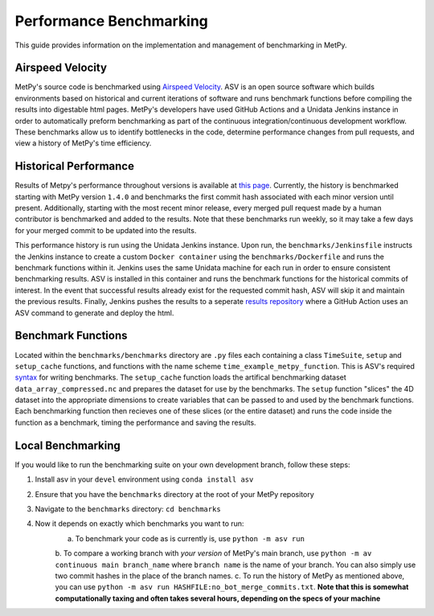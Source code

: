========================
Performance Benchmarking
========================

This guide provides information on the implementation and management of benchmarking in MetPy.

-----------------
Airspeed Velocity
-----------------

MetPy's source code is benchmarked using `Airspeed Velocity <https://github.com/airspeed-velocity/asv>`_.
ASV is an open source software which builds environments based on historical and current iterations of
software and runs benchmark functions before compiling the results into digestable html pages. MetPy's
developers have used GitHub Actions and a Unidata Jenkins instance in order to automatically preform
benchmarking as part of the continuous integration/continuous development workflow. These benchmarks
allow us to identify bottlenecks in the code, determine performance changes from pull requests, and
view a history of MetPy's time efficiency.

----------------------
Historical Performance
----------------------

Results of Metpy's performance throughout versions is available at `this page <https://unidata.github.io/metpy-benchmark/#>`_.
Currently, the history is benchmarked starting with MetPy version ``1.4.0`` and benchmarks the first commit hash associated with 
each minor version until present. Additionally, starting with the most recent minor release, every merged pull request made by a human
contributor is benchmarked and added to the results. Note that these benchmarks run weekly, so it may take a few days for your merged
commit to be updated into the results. 

This performance history is run using the Unidata Jenkins instance. Upon run, the ``benchmarks/Jenkinsfile`` instructs the Jenkins instance
to create a custom ``Docker container`` using the ``benchmarks/Dockerfile`` and runs the benchmark functions within it. Jenkins uses the same
Unidata machine for each run in order to ensure consistent benchmarking results. ASV is installed in this container and runs the benchmark
functions for the historical commits of interest. In the event that successful results already exist for the requested
commit hash, ASV will skip it and maintain the previous results. Finally, Jenkins pushes the results to a seperate `results repository <https://github.com/unidata/metpy-benchmark>`_
where a GitHub Action uses an ASV command to generate and deploy the html.

-------------------
Benchmark Functions
-------------------

Located within the ``benchmarks/benchmarks`` directory are ``.py`` files each containing a class ``TimeSuite``, ``setup`` and
``setup_cache`` functions, and functions with the name scheme ``time_example_metpy_function``. This is ASV's required 
`syntax <https://asv.readthedocs.io/en/latest/writing_benchmarks.html>`_ for writing benchmarks. The ``setup_cache`` function loads
the artifical benchmarking dataset ``data_array_compressed.nc`` and prepares the dataset for use by the benchmarks. The ``setup``
function "slices" the 4D dataset into the appropriate dimensions to create variables that can be passed to and used by the benchmark
functions. Each benchmarking function then recieves one of these slices (or the entire dataset) and runs the
code inside the function as a benchmark, timing the performance and saving the results.

------------------
Local Benchmarking
------------------

If you would like to run the benchmarking suite on your own development branch, follow these steps:

1. Install asv in your ``devel`` environment using ``conda install asv``
2. Ensure that you have the ``benchmarks`` directory at the root of your MetPy repository
3. Navigate to the ``benchmarks`` directory: ``cd benchmarks``
4. Now it depends on exactly which benchmarks you want to run: 
    a. To benchmark your code as is currently is, use ``python -m asv run``
    b. To compare a working branch with *your version* of MetPy's main branch, use 
    ``python -m av continuous main branch_name`` where ``branch name`` is the name of your branch. You
    can also simply use two commit hashes in the place of the branch names. 
    c. To run the history of MetPy as mentioned above, you can use ``python -m asv run HASHFILE:no_bot_merge_commits.txt``.
    **Note that this is somewhat computationally taxing and often takes several hours, depending on the specs of your machine**